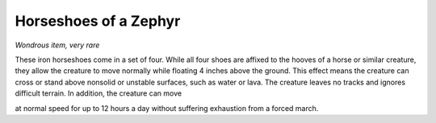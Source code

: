 
.. _srd:horseshoes-of-a-zephyr:

Horseshoes of a Zephyr
------------------------------------------------------


*Wondrous item, very rare*

These iron horseshoes come in a set of four. While all four shoes are
affixed to the hooves of a horse or similar creature, they allow the
creature to move normally while floating 4 inches above the ground. This
effect means the creature can cross or stand above nonsolid or unstable
surfaces, such as water or lava. The creature leaves no tracks and
ignores difficult terrain. In addition, the creature can move

at normal speed for up to 12 hours a day without suffering exhaustion
from a forced march.

